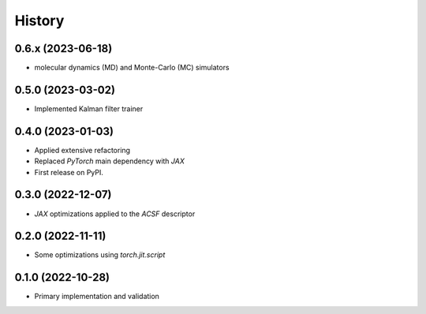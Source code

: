 =======
History
=======

0.6.x (2023-06-18)
-------------------
* molecular dynamics (MD) and Monte-Carlo (MC) simulators


0.5.0 (2023-03-02)
-------------------
* Implemented Kalman filter trainer 


0.4.0 (2023-01-03)
-------------------
* Applied extensive refactoring
* Replaced `PyTorch` main dependency with `JAX`
* First release on PyPI.


0.3.0 (2022-12-07)
-------------------
* `JAX` optimizations applied to the `ACSF` descriptor


0.2.0 (2022-11-11)
-------------------
* Some optimizations using `torch.jit.script`


0.1.0 (2022-10-28)
-------------------
* Primary implementation and validation


.. v0.0.1 (2022-01-01)
.. -------------------
.. * Start
